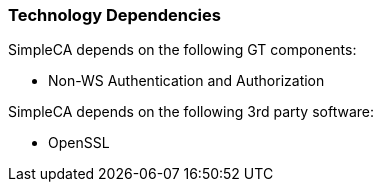 
[[simpleca-techdependencies]]
=== Technology Dependencies ===

SimpleCA depends on the following GT components:




* Non-WS Authentication and Authorization


SimpleCA depends on the following 3rd party software:




* OpenSSL


